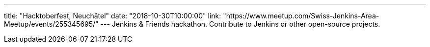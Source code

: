 ---
title: "Hacktoberfest, Neuchâtel"
date: "2018-10-30T10:00:00"
link: "https://www.meetup.com/Swiss-Jenkins-Area-Meetup/events/255345695/"
---
Jenkins & Friends hackathon.
Contribute to Jenkins or other open-source projects.
